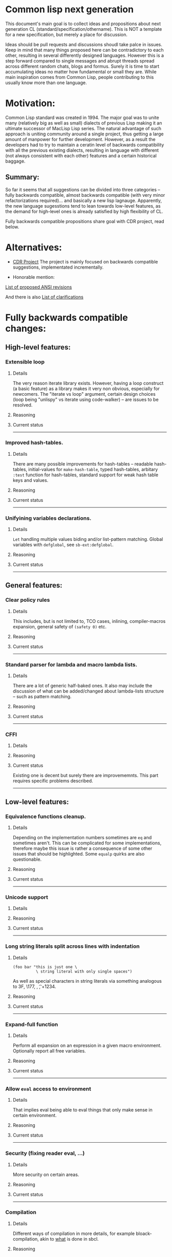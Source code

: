 * Common lisp next generation

This document's main goal is to collect ideas and propositions about next generation CL (standard/specification/othername). This is NOT a template for a new specification, but merely a place for discussion.


Ideas should be pull requests and discussions shoudl take palce in issues. Keep in mind that many things proposed here can be contradictory to each other, resulting in several differently designed languages. However this is a step forward compared to single messages and abrupt threads spread across different random chats, blogs and formus. Surely it is time to start accumulating ideas no matter how fundamental or small they are. While main inspiration comes from Common Lisp, people contributing to this usually know more than one language.


* Motivation:

Common Lisp standard was created in 1994. The major goal was to unite many (relatively big as well as small) dialects of previous Lisp making it an ultimate successor of MacLisp Lisp series. The natural advantage of such approach is uniting community around a single project, thus getting a large amount of manpower for further development. However, as a result the developers had to try to maintain a ceratin level of backwards compatibility with all the previous existing dialects, resulting in language with different (not always consistent with each other) features and a certain historical baggage.


** Summary:
So far it seems that all suggestions can be divided into three categories -- fully backwards compatible, almost backwards compatible (with very minor refactorizations required)... and basically a new lisp lagnauge. Apparently, the new language sugesstions tend to lean towards low-level features, as the demand for high-level ones is already satisfied by high flexibility of CL.

Fully backwards compatible propositions share goal with CDR project, read below.

* Alternatives:

+ [[https://common-lisp.net/project/cdr/][CDR Project]]
  The project is mainly focused on backwards compatible suggestions, implementated incrementally.

+ Honorable mention:

[[https://www.cliki.net/Proposed%20Extensions%20To%20ANSI][List of proposed ANSI revisions]]

And there is also [[https://www.cliki.net/Proposed%20ANSI%20Revisions%20and%20Clarifications][List of clarifications]]


* Fully backwards compatible changes:

** High-level features:

*** Extensible loop

**** Details
The very reason iterate library exists. However, having a loop construct (a basic feature) as a library makes it very non obvious, especially for newcomers. The "iterate vs loop" argument, certain design choices (loop being "unlispy" vs iterate using code-walker) -- are issues to be resolved.

**** Reasoning

**** Current status

---------
*** Improved hash-tables.

**** Details
There are many possible improvements for hash-tables -- readable hash-tables, initial-values for =make-hash-table=, typed hash-tables, arbitary =:test= function for hash-tables, standard support for weak hash table keys and values.

**** Reasoning

**** Current status

---------
*** Unifyining variables declarations.

**** Details
=Let= handling multiple values biding and/or list-pattern matching. Global variables with =defglobal=, see =sb-ext:defglobal=.

**** Reasoning

**** Current status

---------
** General features:

*** Clear policy rules
**** Details
This includes, but is not limited to, TCO cases, inlining, compiler-macros expansion, general safety of =(safety 0)= etc.

**** Reasoning

**** Current status

---------
*** Standard parser for lambda and macro lambda lists.

**** Details
There are a lot of generic half-baked ones. It also may include the discussion of what can be added/changed about lambda-lists structure -- such as pattern matching.

**** Reasoning

**** Current status

---------

*** CFFI
**** Details

**** Reasoning

**** Current status

Existing one is decent but surely there are improvememnts. This part requires specific problems described.

---------

** Low-level features:

*** Equivalence functions cleanup.

**** Details
Depending on the implementation numbers sometimes are =eq= and sometimes aren't. This can be complicated for some implementations, therefore maybe this issue is rather a consequence of some other issues that should be highlighted. Some =equalp= quirks are also questionable.

**** Reasoning

**** Current status

---------

*** Unicode support
**** Details

**** Reasoning

**** Current status

---------

*** Long string literals split across lines with indentation
**** Details
#+BEGIN_SRC
(foo bar "this is just one \
          \ string literal with only single spaces")
#+END_SRC

As well as special characters in string literals via something analogous to \x3F, \177, \n, \t, \u+1234.

**** Reasoning

**** Current status

---------

*** Expand-full function
**** Details
Perform all expansion on an expression in a given macro environment. Optionally report all free variables.

**** Reasoning

**** Current status

---------

*** Allow =eval= access to environment
**** Details
That implies eval being able to eval things that only make sense in certain environment.

**** Reasoning

**** Current status

---------
*** Security (fixing reader eval, ...)

**** Details
More security on certain areas.

**** Reasoning

**** Current status

---------

*** Compilation

**** Details
Different ways of compilation in more details, for example bloack-compilation, akin to [[https://mstmetent.blogspot.com/2020/02/block-compilation-fresh-in-sbcl-202.html][what]] is done in sbcl.

**** Reasoning

**** Current status

---------
---------
* Almost backwards compatible changes:

*** Extensible sequences
**** Details
Extensible data structures of different kind. The protocol for sequences is also a thing to discuss.

**** Reasoning

**** Current status

---------
*** Native lazy list via lazy-cons type which satisfies consp.
**** Details
While laziness can be theoretically speaking implemented as a library, the __efficient__ (that is, for production use) laziness is nontrivial to make. Thereofre, it makes sense for
maintainers of the language to implement it (at some point) as a part of (semi-)standard library.

**** Reasoning

**** Current status

---------

*** Standard library redesign
**** Details
Some thigns that are in there can be in utility libs such as alexandria, while some thigns from alexandria can be too useful to not include them.

**** Reasoning

**** Current status

---------

*** Standardize the Meta-Object Protocol for CLOS
**** Details
Instead of closer-mop we should have just mop. This includes both what currently is in MOP as well as some additions -- better definition lookup, all that concerns structures etc.

**** Reasoning

**** Current status

---------

*** First-class macros
**** Details
Macros that can be bound to variables, passed as arguments and returned from functions. [[http://matt.might.net/articles/metacircular-evaluation-and-first-class-run-time-macros/][A more detailed explanation.]]

**** Reasoning

**** Current status

---------

*** Executables and binary files
**** Details
A standard way to build them, maybe in different forms, with/without tree shaking.

**** Reasoning

**** Current status

---------

*** Sockets
**** Details
(At least) BSD sockets interface standardization.

**** Reasoning
Every modern language since 1990 includes BSD sockets library in its core.

**** Current status
Interfaces are not standardized. There are incompatible implementation-dependent extensions and projects like [[https://github.com/usocket/trivial-sockets][trivial-sockets]] and IOlib.

---------

*** GC finalization support: register callback for finalized object
**** Details
At least some control over it is in high demand. Better support for dynamic-extent. For more specific examples look [[https://github.com/trivial-garbage/trivial-garbage][here]].

**** Reasoning

**** Current status

---------

*** Environments
**** Details
Standardtized, and a set of baisc functions to wrok with them.

**** Reasoning

**** Current status

---------

*** Standardized code walking primitives: one body of user code which correctly walks all special forms.
**** Details

**** Reasoning

**** Current status
There is hu.dwim as a library.
---------

*** Name conflicts
**** Details

**** Reasoning

**** Current status
As a compatibility [[https://github.com/phoe/trivial-package-local-nicknames][library]], [[http://www.sbcl.org/manual/#Package_002dLocal-Nicknames][here]] is how it looks for a specific implementation.

---------
---------

* New (presumably low-level) language:

All of the above suggestions apply to this as well however if a new language is being made, it makes sense to care less about any kind backwards compatibility and more about features. The ones presented here have very general description and are directions rather than something that can be put into actual specification.

** Object system
*** Objects
**** Details
How objects should be made? Constructors, destructors, (multiple) inhertiance vs composition etc

**** Reasoning
There are different object systems for different tasks, but some of them are easier implemented in terms of another. Currently classes/structures cannot be parametrized in any way.

**** Current status
CLOS has classes that are more of a first-class citizens, compared to structures that are less used and supported. Both of them interact with type system in a certain way, sometimes not the best.

*** Type system
**** Details
Which types should and should not be included, boxed vs unboxed types, type parametrization, linear types, dependent types etc.

**** Reasoning
Current type system is a state of art, but it is a stat of art from the 90s. There was a lot of research in the area for the last decaded that should be considered. While not all of this (if any) should go into the spec, the goal is to make it easier for the future developers to incorporate their prefered features into the language.

**** Current status
There are various attemps to extend type system with proper parametrized types, recursived type definitions, more strict type checks and inference, the major example being [[https://github.com/stylewarning/coalton][Coalton]].

*** Methods
**** Details
Depending on class system, methods or rather "methods" can be organized into traits/typeclasses, or generics, or belong to the class (unlikely). They can also specialize either on classes or types.

**** Reasoning
THe way generics work in CLOS allows for a certain flexibility and famous runtime redefinition. However at the same time, the performance of the current approach is quite poor, restriciting its use. Sometimes specializing on classes instead of types can be limiting.

**** Current status
There are several atttempts to deal with the inefficiency (in terms of raw performance and safety) of generic functions -- including [[https://github.com/marcoheisig/fast-generic-functions][fast-generic-functions]], [[https://github.com/markcox80/specialization-store][specialization-store]], and [[https://github.com/digikar99/adhoc-polymorphic-functions][others]]. However, they do not fully avoid limitations mentioned above.

There are also attempts to do something completely different such as [[https://github.com/fare/lisp-interface-library][LIL]] -- they should not be forgotten.
----------
** Syntax
*** Reader macros
**** Details
The way reader macros should work and interaction between user and reader.

**** Reasoning
Currently the system does not allow users to hook into reader. That could be a huge imporvement, allowing for various modifications.

**** Current status
There are libraries that try to extend possibilities, such as [[https://github.com/melisgl/named-readtables][named-readtables]].

*** Syntax
**** Details
If and where can =[]= or ={}= be introduced, slot/structure dot =.= access, etc.

**** Reasoning
Compare  =(slot-value (slot-value (slot-value x 'foo) 'bar) 'baz)= vs =x.foo.bar.baz= vs =(at x 'foo 'bar 'baz')=.

**** Current status

-----------
** System definitions
*** Packages
**** Details
Allow to resolve names at runtime, more convenient export system etc.

**** Reasoning

**** Current status

*** Pathnames
**** Details
Interaction with pathnames w.r.t. current OS landscape. One standard way to parse a POSIX or Windows path string to a path name, or a URL. Path names should have a "method" for this.

**** Reasoning

**** Current status

*** Separation into libraries
**** Details
The core language can be separated into libraries with separate condition system, data structuers library, algorithms library, math library, concurrency library, iteration library, code-walking library, etc.

**** Reasoning

**** Current status
[[https://github.com/robert-strandh/SICL][SICL]] and [[https://github.com/clasp-developers/clasp][Clasp]] compilers are build with this idea in mind.

---------
** Memory
*** GC
**** Details
GC vs RAII in some form. There are several alternatives. Semantics of the language depends heavily on this as well.

**** Reasoning
GC vs (semi) manual memory management is about many things, including performance, convenience of use, precision of time estimations, more complicated structures etc.

**** Current status


*** Continuations
**** Details
A powerful low-level control construct.

**** Reasoning
It is up to the debate for several reasons, one of the being its [[http://www.nhplace.com/kent/PFAQ/unwind-protect-vs-continuations-original.html][interaction]] with unwind-protect.

**** Current status
--------
** Misc

+ Useful accessors on macro environment objects.


** Is this idea new?

Of course not. Attempts to build low level C-like lisp exist, lots of them: [[https://github.com/eudoxia0/corvus][1]], [[https://github.com/tomhrr/dale][2]], [[https://github.com/kiselgra/c-mera][3]], [[https://github.com/eudoxia0/interim][4]] and there are more.
Attempts to build low-level stattically-typed lisp-like language are also well known: [[https://github.com/carp-lang/Carp][1]], [[https://github.com/u2zv1wx/neut][2]] and there are more.
Two things they presumably lack are: pre-built well defined specification and community visibility and support.


Same can be said about attempts to just upgrade exsiting CL implementation, such as famous [[https://lispcookbook.github.io/cl-cookbook/cl21.html][CL21]].


* Useful links:

[[http://nhplace.com/kent/Papers/cl-untold-story.html][Common Lisp: The Untold Story]] and [[http://nhplace.com/kent/Papers/][friends]] have a lot of useful info in them. [[https://pvk.ca/Blog/2013/11/22/the-weaknesses-of-sbcls-type-propagation/][Paul Khuong blog]] has many notes on potential compiler improvement, althoug specific to sbcl.

* Obstacles

While the discussion is good by itself, the important question is -- how can this come to life? There are 3 major components:

+ Money

+ Time

+ People





* Conclusion
 May not be written until the bulk of this document is finished.
